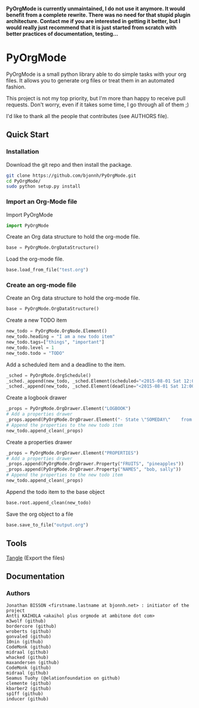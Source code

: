 #+BABEL: :comments no
#+VERSION: 0.03a

**PyOrgMode is currently unmaintained, I do not use it anymore. It would benefit from a complete rewrite. There was no need for that stupid plugin architecture. Contact me if you are interested in getting it better, but I would really just recommend that it is just started from scratch with better practices of documentation, testing...** 

* PyOrgMode
PyOrgMode is a small python library able to do simple tasks with your
org files. It allows you to generate org files or treat them in an
automated fashion.

This project is not my top priority, but I'm more than happy to
receive pull requests. Don't worry, even if it takes some time, I go
through all of them ;)

I'd like to thank all the people that contributes (see AUTHORS file).

** Quick Start

*** Installation

Download the git repo and then install the package.
#+BEGIN_SRC sh
git clone https://github.com/bjonnh/PyOrgMode.git
cd PyOrgMode/
sudo python setup.py install
#+END_SRC

*** Import an Org-Mode file

Import PyOrgMode

#+BEGIN_SRC python
import PyOrgMode
#+END_SRC

Create an Org data structure to hold the org-mode file.

#+BEGIN_SRC python
base = PyOrgMode.OrgDataStructure()
#+END_SRC

Load the org-mode file.

#+BEGIN_SRC python
base.load_from_file("test.org")
#+END_SRC

*** Create an org-mode file
Create an Org data structure to hold the org-mode file.
#+BEGIN_SRC python
base = PyOrgMode.OrgDataStructure()
#+END_SRC

Create a new TODO item
#+BEGIN_SRC python
new_todo = PyOrgMode.OrgNode.Element()
new_todo.heading = "I am a new todo item"
new_todo.tags=["things", "important"]
new_todo.level = 1
new_todo.todo = "TODO"
#+END_SRC

Add a scheduled item and a deadline to the item.
#+BEGIN_SRC python
_sched = PyOrgMode.OrgSchedule()
_sched._append(new_todo, _sched.Element(scheduled="<2015-08-01 Sat 12:00-13:00>"))
_sched._append(new_todo, _sched.Element(deadline="<2015-08-01 Sat 12:00-13:00>"))
#+END_SRC

Create a logbook drawer
#+BEGIN_SRC python
_props = PyOrgMode.OrgDrawer.Element("LOGBOOK")
# Add a properties drawer
_props.append(PyOrgMode.OrgDrawer.Element("- State \"SOMEDAY\"    from \"TODO\"     [2015-07-01 Wed 09:45]"))
# Append the properties to the new todo item
new_todo.append_clean(_props)
#+END_SRC

Create a properties drawer
#+BEGIN_SRC python
_props = PyOrgMode.OrgDrawer.Element("PROPERTIES")
# Add a properties drawer
_props.append(PyOrgMode.OrgDrawer.Property("FRUITS", "pineapples"))
_props.append(PyOrgMode.OrgDrawer.Property("NAMES", "bob, sally"))
# Append the properties to the new todo item
new_todo.append_clean(_props)
#+END_SRC

Append the todo item to the base object
#+BEGIN_SRC python
base.root.append_clean(new_todo)
#+END_SRC

Save the org object to a file
#+BEGIN_SRC python
base.save_to_file("output.org")
#+END_SRC

** Tools
   [[elisp:org-babel-tangle][Tangle]] (Export the files)
** Documentation
*** Authors
    :PROPERTIES:
    :ID:       5b9ea3e5-f67b-4be7-9c55-6f1923b04e79
    :END:
#+srcname: authors
#+begin_src ascii :tangle AUTHORS :exports code
Jonathan BISSON <firstname.lastname at bjonnh.net> : initiator of the project
Antti KAIHOLA <akaihol plus orgmode at ambitone dot com>
m3wolf (github)
bordercore (github)
wroberts (github)
gonvaled (github)
10nin (github)
CodeMonk (github)
midraal (github)
whacked (github)
maxandersen (github)
CodeMonk (github)
midraal (github)
Seamus Tuohy (@elationfoundation on github)
clemente (github)
kbarber2 (github)
sp1ff (github)
inducer (github)
#+end_src
